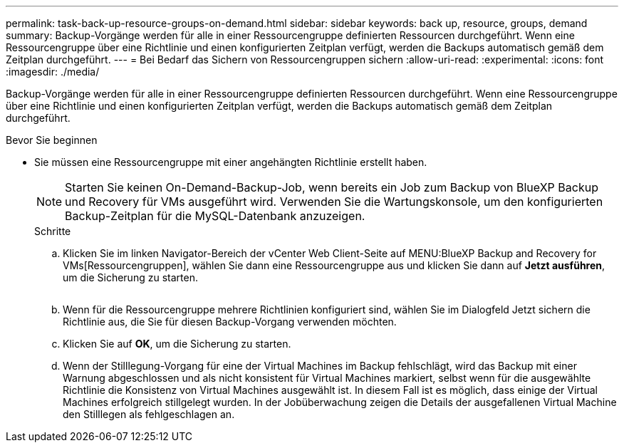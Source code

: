 ---
permalink: task-back-up-resource-groups-on-demand.html 
sidebar: sidebar 
keywords: back up, resource, groups, demand 
summary: Backup-Vorgänge werden für alle in einer Ressourcengruppe definierten Ressourcen durchgeführt. Wenn eine Ressourcengruppe über eine Richtlinie und einen konfigurierten Zeitplan verfügt, werden die Backups automatisch gemäß dem Zeitplan durchgeführt. 
---
= Bei Bedarf das Sichern von Ressourcengruppen sichern
:allow-uri-read: 
:experimental: 
:icons: font
:imagesdir: ./media/


[role="lead"]
Backup-Vorgänge werden für alle in einer Ressourcengruppe definierten Ressourcen durchgeführt. Wenn eine Ressourcengruppe über eine Richtlinie und einen konfigurierten Zeitplan verfügt, werden die Backups automatisch gemäß dem Zeitplan durchgeführt.

.Bevor Sie beginnen
* Sie müssen eine Ressourcengruppe mit einer angehängten Richtlinie erstellt haben.
+
[NOTE]
====
Starten Sie keinen On-Demand-Backup-Job, wenn bereits ein Job zum Backup von BlueXP Backup und Recovery für VMs ausgeführt wird. Verwenden Sie die Wartungskonsole, um den konfigurierten Backup-Zeitplan für die MySQL-Datenbank anzuzeigen.

====
+
.Schritte
.. Klicken Sie im linken Navigator-Bereich der vCenter Web Client-Seite auf MENU:BlueXP Backup and Recovery for VMs[Ressourcengruppen], wählen Sie dann eine Ressourcengruppe aus und klicken Sie dann auf *Jetzt ausführen*, um die Sicherung zu starten.
+
image:vSphere client_resource group.png[""]

.. Wenn für die Ressourcengruppe mehrere Richtlinien konfiguriert sind, wählen Sie im Dialogfeld Jetzt sichern die Richtlinie aus, die Sie für diesen Backup-Vorgang verwenden möchten.
.. Klicken Sie auf *OK*, um die Sicherung zu starten.
.. Wenn der Stilllegung-Vorgang für eine der Virtual Machines im Backup fehlschlägt, wird das Backup mit einer Warnung abgeschlossen und als nicht konsistent für Virtual Machines markiert, selbst wenn für die ausgewählte Richtlinie die Konsistenz von Virtual Machines ausgewählt ist. In diesem Fall ist es möglich, dass einige der Virtual Machines erfolgreich stillgelegt wurden. In der Jobüberwachung zeigen die Details der ausgefallenen Virtual Machine den Stilllegen als fehlgeschlagen an.



